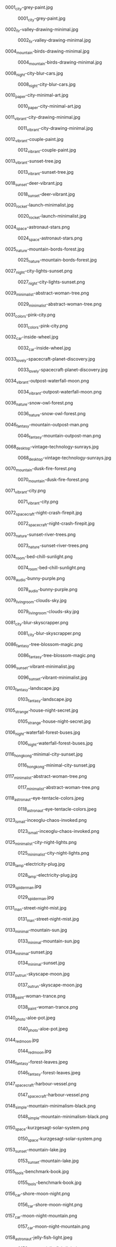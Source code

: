 **** 0001_city-grey-paint.jpg
#+CAPTION: 0001_city-grey-paint.jpg
#+NAME: wallpapers/other/0001_city-grey-paint.jpg
[[./wallpapers/other/0001_city-grey-paint.jpg]]

**** 0002_fir-valley-drawing-minimal.jpg
#+CAPTION: 0002_fir-valley-drawing-minimal.jpg
#+NAME: wallpapers/other/0002_fir-valley-drawing-minimal.jpg
[[./wallpapers/other/0002_fir-valley-drawing-minimal.jpg]]

**** 0004_mountain-birds-drawing-minimal.jpg
#+CAPTION: 0004_mountain-birds-drawing-minimal.jpg
#+NAME: wallpapers/other/0004_mountain-birds-drawing-minimal.jpg
[[./wallpapers/other/0004_mountain-birds-drawing-minimal.jpg]]

**** 0008_night-city-blur-cars.jpg
#+CAPTION: 0008_night-city-blur-cars.jpg
#+NAME: wallpapers/other/0008_night-city-blur-cars.jpg
[[./wallpapers/other/0008_night-city-blur-cars.jpg]]

**** 0010_paper-city-minimal-art.jpg
#+CAPTION: 0010_paper-city-minimal-art.jpg
#+NAME: wallpapers/other/0010_paper-city-minimal-art.jpg
[[./wallpapers/other/0010_paper-city-minimal-art.jpg]]

**** 0011_vibrant-city-drawing-minimal.jpg
#+CAPTION: 0011_vibrant-city-drawing-minimal.jpg
#+NAME: wallpapers/other/0011_vibrant-city-drawing-minimal.jpg
[[./wallpapers/other/0011_vibrant-city-drawing-minimal.jpg]]

**** 0012_vibrant-couple-paint.jpg
#+CAPTION: 0012_vibrant-couple-paint.jpg
#+NAME: wallpapers/other/0012_vibrant-couple-paint.jpg
[[./wallpapers/other/0012_vibrant-couple-paint.jpg]]

**** 0013_vibrant-sunset-tree.jpg
#+CAPTION: 0013_vibrant-sunset-tree.jpg
#+NAME: wallpapers/other/0013_vibrant-sunset-tree.jpg
[[./wallpapers/other/0013_vibrant-sunset-tree.jpg]]

**** 0018_sunset-deer-vibrant.jpg
#+CAPTION: 0018_sunset-deer-vibrant.jpg
#+NAME: wallpapers/other/0018_sunset-deer-vibrant.jpg
[[./wallpapers/other/0018_sunset-deer-vibrant.jpg]]

**** 0020_rocket-launch-minimalist.jpg
#+CAPTION: 0020_rocket-launch-minimalist.jpg
#+NAME: wallpapers/other/0020_rocket-launch-minimalist.jpg
[[./wallpapers/other/0020_rocket-launch-minimalist.jpg]]

**** 0024_space-astronaut-stars.png
#+CAPTION: 0024_space-astronaut-stars.png
#+NAME: wallpapers/other/0024_space-astronaut-stars.png
[[./wallpapers/other/0024_space-astronaut-stars.png]]

**** 0025_nature-mountain-bords-forest.jpg
#+CAPTION: 0025_nature-mountain-bords-forest.jpg
#+NAME: wallpapers/other/0025_nature-mountain-bords-forest.jpg
[[./wallpapers/other/0025_nature-mountain-bords-forest.jpg]]

**** 0027_night-city-lights-sunset.png
#+CAPTION: 0027_night-city-lights-sunset.png
#+NAME: wallpapers/other/0027_night-city-lights-sunset.png
[[./wallpapers/other/0027_night-city-lights-sunset.png]]

**** 0029_minimalist-abstract-woman-tree.png
#+CAPTION: 0029_minimalist-abstract-woman-tree.png
#+NAME: wallpapers/other/0029_minimalist-abstract-woman-tree.png
[[./wallpapers/other/0029_minimalist-abstract-woman-tree.png]]

**** 0031_colors-pink-city.png
#+CAPTION: 0031_colors-pink-city.png
#+NAME: wallpapers/other/0031_colors-pink-city.png
[[./wallpapers/other/0031_colors-pink-city.png]]

**** 0032_car-inside-wheel.jpg
#+CAPTION: 0032_car-inside-wheel.jpg
#+NAME: wallpapers/other/0032_car-inside-wheel.jpg
[[./wallpapers/other/0032_car-inside-wheel.jpg]]

**** 0033_lovely-spacecraft-planet-discovery.jpg
#+CAPTION: 0033_lovely-spacecraft-planet-discovery.jpg
#+NAME: wallpapers/other/0033_lovely-spacecraft-planet-discovery.jpg
[[./wallpapers/other/0033_lovely-spacecraft-planet-discovery.jpg]]

**** 0034_vibrant-outpost-waterfall-moon.png
#+CAPTION: 0034_vibrant-outpost-waterfall-moon.png
#+NAME: wallpapers/other/0034_vibrant-outpost-waterfall-moon.png
[[./wallpapers/other/0034_vibrant-outpost-waterfall-moon.png]]

**** 0036_nature-snow-owl-forest.png
#+CAPTION: 0036_nature-snow-owl-forest.png
#+NAME: wallpapers/other/0036_nature-snow-owl-forest.png
[[./wallpapers/other/0036_nature-snow-owl-forest.png]]

**** 0046_fantasy-mountain-outpost-man.png
#+CAPTION: 0046_fantasy-mountain-outpost-man.png
#+NAME: wallpapers/other/0046_fantasy-mountain-outpost-man.png
[[./wallpapers/other/0046_fantasy-mountain-outpost-man.png]]

**** 0068_desktop-vintage-technology-sunrays.jpg
#+CAPTION: 0068_desktop-vintage-technology-sunrays.jpg
#+NAME: wallpapers/other/0068_desktop-vintage-technology-sunrays.jpg
[[./wallpapers/other/0068_desktop-vintage-technology-sunrays.jpg]]

**** 0070_mountain-dusk-fire-forest.png
#+CAPTION: 0070_mountain-dusk-fire-forest.png
#+NAME: wallpapers/other/0070_mountain-dusk-fire-forest.png
[[./wallpapers/other/0070_mountain-dusk-fire-forest.png]]

**** 0071_vibrant-city.png
#+CAPTION: 0071_vibrant-city.png
#+NAME: wallpapers/other/0071_vibrant-city.png
[[./wallpapers/other/0071_vibrant-city.png]]

**** 0072_spacecraft-night-crash-firepit.jpg
#+CAPTION: 0072_spacecraft-night-crash-firepit.jpg
#+NAME: wallpapers/other/0072_spacecraft-night-crash-firepit.jpg
[[./wallpapers/other/0072_spacecraft-night-crash-firepit.jpg]]

**** 0073_nature-sunset-river-trees.png
#+CAPTION: 0073_nature-sunset-river-trees.png
#+NAME: wallpapers/other/0073_nature-sunset-river-trees.png
[[./wallpapers/other/0073_nature-sunset-river-trees.png]]

**** 0074_room-bed-chill-sunlight.png
#+CAPTION: 0074_room-bed-chill-sunlight.png
#+NAME: wallpapers/other/0074_room-bed-chill-sunlight.png
[[./wallpapers/other/0074_room-bed-chill-sunlight.png]]

**** 0078_audio-bunny-purple.png
#+CAPTION: 0078_audio-bunny-purple.png
#+NAME: wallpapers/other/0078_audio-bunny-purple.png
[[./wallpapers/other/0078_audio-bunny-purple.png]]

**** 0079_livingroom-clouds-sky.jpg
#+CAPTION: 0079_livingroom-clouds-sky.jpg
#+NAME: wallpapers/other/0079_livingroom-clouds-sky.jpg
[[./wallpapers/other/0079_livingroom-clouds-sky.jpg]]

**** 0081_city-blur-skyscrapper.png
#+CAPTION: 0081_city-blur-skyscrapper.png
#+NAME: wallpapers/other/0081_city-blur-skyscrapper.png
[[./wallpapers/other/0081_city-blur-skyscrapper.png]]

**** 0086_fantasy-tree-blossom-magic.png
#+CAPTION: 0086_fantasy-tree-blossom-magic.png
#+NAME: wallpapers/other/0086_fantasy-tree-blossom-magic.png
[[./wallpapers/other/0086_fantasy-tree-blossom-magic.png]]

**** 0096_sunset-vibrant-minimalist.jpg
#+CAPTION: 0096_sunset-vibrant-minimalist.jpg
#+NAME: wallpapers/other/0096_sunset-vibrant-minimalist.jpg
[[./wallpapers/other/0096_sunset-vibrant-minimalist.jpg]]

**** 0103_fantasy-landscape.jpg
#+CAPTION: 0103_fantasy-landscape.jpg
#+NAME: wallpapers/other/0103_fantasy-landscape.jpg
[[./wallpapers/other/0103_fantasy-landscape.jpg]]

**** 0105_strange-house-night-secret.jpg
#+CAPTION: 0105_strange-house-night-secret.jpg
#+NAME: wallpapers/other/0105_strange-house-night-secret.jpg
[[./wallpapers/other/0105_strange-house-night-secret.jpg]]

**** 0106_night-waterfall-forest-buses.jpg
#+CAPTION: 0106_night-waterfall-forest-buses.jpg
#+NAME: wallpapers/other/0106_night-waterfall-forest-buses.jpg
[[./wallpapers/other/0106_night-waterfall-forest-buses.jpg]]

**** 0116_hongkong-minimal-city-sunset.jpg
#+CAPTION: 0116_hongkong-minimal-city-sunset.jpg
#+NAME: wallpapers/other/0116_hongkong-minimal-city-sunset.jpg
[[./wallpapers/other/0116_hongkong-minimal-city-sunset.jpg]]

**** 0117_minimalist-abstract-woman-tree.png
#+CAPTION: 0117_minimalist-abstract-woman-tree.png
#+NAME: wallpapers/other/0117_minimalist-abstract-woman-tree.png
[[./wallpapers/other/0117_minimalist-abstract-woman-tree.png]]

**** 0118_astronaut-eye-tentacle-colors.jpeg
#+CAPTION: 0118_astronaut-eye-tentacle-colors.jpeg
#+NAME: wallpapers/other/0118_astronaut-eye-tentacle-colors.jpeg
[[./wallpapers/other/0118_astronaut-eye-tentacle-colors.jpeg]]

**** 0123_ismail-inceoglu-chaos-invoked.png
#+CAPTION: 0123_ismail-inceoglu-chaos-invoked.png
#+NAME: wallpapers/other/0123_ismail-inceoglu-chaos-invoked.png
[[./wallpapers/other/0123_ismail-inceoglu-chaos-invoked.png]]

**** 0125_minimalist-city-night-lights.png
#+CAPTION: 0125_minimalist-city-night-lights.png
#+NAME: wallpapers/other/0125_minimalist-city-night-lights.png
[[./wallpapers/other/0125_minimalist-city-night-lights.png]]

**** 0128_lamp-electricity-plug.jpg
#+CAPTION: 0128_lamp-electricity-plug.jpg
#+NAME: wallpapers/other/0128_lamp-electricity-plug.jpg
[[./wallpapers/other/0128_lamp-electricity-plug.jpg]]

**** 0129_spiderman.jpg
#+CAPTION: 0129_spiderman.jpg
#+NAME: wallpapers/other/0129_spiderman.jpg
[[./wallpapers/other/0129_spiderman.jpg]]

**** 0131_man-street-night-mist.jpg
#+CAPTION: 0131_man-street-night-mist.jpg
#+NAME: wallpapers/other/0131_man-street-night-mist.jpg
[[./wallpapers/other/0131_man-street-night-mist.jpg]]

**** 0133_minimal-mountain-sun.jpg
#+CAPTION: 0133_minimal-mountain-sun.jpg
#+NAME: wallpapers/other/0133_minimal-mountain-sun.jpg
[[./wallpapers/other/0133_minimal-mountain-sun.jpg]]

**** 0134_minimal-sunset.jpg
#+CAPTION: 0134_minimal-sunset.jpg
#+NAME: wallpapers/other/0134_minimal-sunset.jpg
[[./wallpapers/other/0134_minimal-sunset.jpg]]

**** 0137_outrun-skyscape-moon.jpg
#+CAPTION: 0137_outrun-skyscape-moon.jpg
#+NAME: wallpapers/other/0137_outrun-skyscape-moon.jpg
[[./wallpapers/other/0137_outrun-skyscape-moon.jpg]]

**** 0138_paint-woman-trance.png
#+CAPTION: 0138_paint-woman-trance.png
#+NAME: wallpapers/other/0138_paint-woman-trance.png
[[./wallpapers/other/0138_paint-woman-trance.png]]

**** 0140_photo-aloe-pot.jpeg
#+CAPTION: 0140_photo-aloe-pot.jpeg
#+NAME: wallpapers/other/0140_photo-aloe-pot.jpeg
[[./wallpapers/other/0140_photo-aloe-pot.jpeg]]

**** 0144_redmoon.jpg
#+CAPTION: 0144_redmoon.jpg
#+NAME: wallpapers/other/0144_redmoon.jpg
[[./wallpapers/other/0144_redmoon.jpg]]

**** 0146_fantasy-forest-leaves.jpeg
#+CAPTION: 0146_fantasy-forest-leaves.jpeg
#+NAME: wallpapers/other/0146_fantasy-forest-leaves.jpeg
[[./wallpapers/other/0146_fantasy-forest-leaves.jpeg]]

**** 0147_spacecraft-harbour-vessel.png
#+CAPTION: 0147_spacecraft-harbour-vessel.png
#+NAME: wallpapers/other/0147_spacecraft-harbour-vessel.png
[[./wallpapers/other/0147_spacecraft-harbour-vessel.png]]

**** 0148_simple-mountain-minimalism-black.png
#+CAPTION: 0148_simple-mountain-minimalism-black.png
#+NAME: wallpapers/other/0148_simple-mountain-minimalism-black.png
[[./wallpapers/other/0148_simple-mountain-minimalism-black.png]]

**** 0150_space-kurzgesagt-solar-system.png
#+CAPTION: 0150_space-kurzgesagt-solar-system.png
#+NAME: wallpapers/other/0150_space-kurzgesagt-solar-system.png
[[./wallpapers/other/0150_space-kurzgesagt-solar-system.png]]

**** 0153_sunset-mountain-lake.jpg
#+CAPTION: 0153_sunset-mountain-lake.jpg
#+NAME: wallpapers/other/0153_sunset-mountain-lake.jpg
[[./wallpapers/other/0153_sunset-mountain-lake.jpg]]

**** 0155_tools-benchmark-book.jpg
#+CAPTION: 0155_tools-benchmark-book.jpg
#+NAME: wallpapers/other/0155_tools-benchmark-book.jpg
[[./wallpapers/other/0155_tools-benchmark-book.jpg]]

**** 0156_car-shore-moon-night.png
#+CAPTION: 0156_car-shore-moon-night.png
#+NAME: wallpapers/other/0156_car-shore-moon-night.png
[[./wallpapers/other/0156_car-shore-moon-night.png]]

**** 0157_car-moon-night-mountain.png
#+CAPTION: 0157_car-moon-night-mountain.png
#+NAME: wallpapers/other/0157_car-moon-night-mountain.png
[[./wallpapers/other/0157_car-moon-night-mountain.png]]

**** 0158_astronaut-jelly-fish-light.jpeg
#+CAPTION: 0158_astronaut-jelly-fish-light.jpeg
#+NAME: wallpapers/other/0158_astronaut-jelly-fish-light.jpeg
[[./wallpapers/other/0158_astronaut-jelly-fish-light.jpeg]]

**** 0163_astronaut-rainbow-flowers.jpg
#+CAPTION: 0163_astronaut-rainbow-flowers.jpg
#+NAME: wallpapers/other/0163_astronaut-rainbow-flowers.jpg
[[./wallpapers/other/0163_astronaut-rainbow-flowers.jpg]]

**** 0164_minimalist-trees-birds-sunrise.jpg
#+CAPTION: 0164_minimalist-trees-birds-sunrise.jpg
#+NAME: wallpapers/other/0164_minimalist-trees-birds-sunrise.jpg
[[./wallpapers/other/0164_minimalist-trees-birds-sunrise.jpg]]

**** 0167_white-dragon-fantasy.jpg
#+CAPTION: 0167_white-dragon-fantasy.jpg
#+NAME: wallpapers/other/0167_white-dragon-fantasy.jpg
[[./wallpapers/other/0167_white-dragon-fantasy.jpg]]

**** 0169_man-blackhole-pit.jpg
#+CAPTION: 0169_man-blackhole-pit.jpg
#+NAME: wallpapers/other/0169_man-blackhole-pit.jpg
[[./wallpapers/other/0169_man-blackhole-pit.jpg]]

**** 0170_space-harbour-industrial.jpg
#+CAPTION: 0170_space-harbour-industrial.jpg
#+NAME: wallpapers/other/0170_space-harbour-industrial.jpg
[[./wallpapers/other/0170_space-harbour-industrial.jpg]]

**** 0171_photo-pilot-leaves.jpg
#+CAPTION: 0171_photo-pilot-leaves.jpg
#+NAME: wallpapers/other/0171_photo-pilot-leaves.jpg
[[./wallpapers/other/0171_photo-pilot-leaves.jpg]]

**** 0172_hills-couple-sunset-clouds.jpg
#+CAPTION: 0172_hills-couple-sunset-clouds.jpg
#+NAME: wallpapers/other/0172_hills-couple-sunset-clouds.jpg
[[./wallpapers/other/0172_hills-couple-sunset-clouds.jpg]]

**** 0174_scaphander-jelly-fish-blue.jpg
#+CAPTION: 0174_scaphander-jelly-fish-blue.jpg
#+NAME: wallpapers/other/0174_scaphander-jelly-fish-blue.jpg
[[./wallpapers/other/0174_scaphander-jelly-fish-blue.jpg]]

**** 0175_geometric-lion-warm-colors.png
#+CAPTION: 0175_geometric-lion-warm-colors.png
#+NAME: wallpapers/other/0175_geometric-lion-warm-colors.png
[[./wallpapers/other/0175_geometric-lion-warm-colors.png]]

**** 0176_wave-circle-minimalist.png
#+CAPTION: 0176_wave-circle-minimalist.png
#+NAME: wallpapers/other/0176_wave-circle-minimalist.png
[[./wallpapers/other/0176_wave-circle-minimalist.png]]

**** 0179_minimalist-person-city-sky.jpg
#+CAPTION: 0179_minimalist-person-city-sky.jpg
#+NAME: wallpapers/other/0179_minimalist-person-city-sky.jpg
[[./wallpapers/other/0179_minimalist-person-city-sky.jpg]]

**** 0180_city-japan-sushi-bridge.png
#+CAPTION: 0180_city-japan-sushi-bridge.png
#+NAME: wallpapers/other/0180_city-japan-sushi-bridge.png
[[./wallpapers/other/0180_city-japan-sushi-bridge.png]]

**** 0183_vibrant-neon-minimalist-owl.jpg
#+CAPTION: 0183_vibrant-neon-minimalist-owl.jpg
#+NAME: wallpapers/other/0183_vibrant-neon-minimalist-owl.jpg
[[./wallpapers/other/0183_vibrant-neon-minimalist-owl.jpg]]

**** 0184_pixel-traditional-building-hill.png
#+CAPTION: 0184_pixel-traditional-building-hill.png
#+NAME: wallpapers/other/0184_pixel-traditional-building-hill.png
[[./wallpapers/other/0184_pixel-traditional-building-hill.png]]

**** 0185_moon-sea-iceberg-minimalist.jpg
#+CAPTION: 0185_moon-sea-iceberg-minimalist.jpg
#+NAME: wallpapers/other/0185_moon-sea-iceberg-minimalist.jpg
[[./wallpapers/other/0185_moon-sea-iceberg-minimalist.jpg]]

**** 0188_outpost-forest-sunrise-bluesky.jpg
#+CAPTION: 0188_outpost-forest-sunrise-bluesky.jpg
#+NAME: wallpapers/other/0188_outpost-forest-sunrise-bluesky.jpg
[[./wallpapers/other/0188_outpost-forest-sunrise-bluesky.jpg]]

**** 0194_car-neon-tape-sunset.jpg
#+CAPTION: 0194_car-neon-tape-sunset.jpg
#+NAME: wallpapers/other/0194_car-neon-tape-sunset.jpg
[[./wallpapers/other/0194_car-neon-tape-sunset.jpg]]

**** 0196_fish-red-jar-sea.jpg
#+CAPTION: 0196_fish-red-jar-sea.jpg
#+NAME: wallpapers/other/0196_fish-red-jar-sea.jpg
[[./wallpapers/other/0196_fish-red-jar-sea.jpg]]

**** 0200_minimal-trees-sun-boy.png
#+CAPTION: 0200_minimal-trees-sun-boy.png
#+NAME: wallpapers/other/0200_minimal-trees-sun-boy.png
[[./wallpapers/other/0200_minimal-trees-sun-boy.png]]

**** 0216_bear-moon-minimalist-campfire.jpeg
#+CAPTION: 0216_bear-moon-minimalist-campfire.jpeg
#+NAME: wallpapers/other/0216_bear-moon-minimalist-campfire.jpeg
[[./wallpapers/other/0216_bear-moon-minimalist-campfire.jpeg]]

**** 0217_coffee-cat.png
#+CAPTION: 0217_coffee-cat.png
#+NAME: wallpapers/other/0217_coffee-cat.png
[[./wallpapers/other/0217_coffee-cat.png]]

**** 0219_lake-fisherman-mist-house.jpg
#+CAPTION: 0219_lake-fisherman-mist-house.jpg
#+NAME: wallpapers/other/0219_lake-fisherman-mist-house.jpg
[[./wallpapers/other/0219_lake-fisherman-mist-house.jpg]]

**** 0234_nord-minimalist-snow-mountain.png
#+CAPTION: 0234_nord-minimalist-snow-mountain.png
#+NAME: wallpapers/other/0234_nord-minimalist-snow-mountain.png
[[./wallpapers/other/0234_nord-minimalist-snow-mountain.png]]

**** 0238_clouds-mountain-hotairballoon-cartoon-moon.png
#+CAPTION: 0238_clouds-mountain-hotairballoon-cartoon-moon.png
#+NAME: wallpapers/other/0238_clouds-mountain-hotairballoon-cartoon-moon.png
[[./wallpapers/other/0238_clouds-mountain-hotairballoon-cartoon-moon.png]]

**** 0239_astronaut-planet-station-stars.jpg
#+CAPTION: 0239_astronaut-planet-station-stars.jpg
#+NAME: wallpapers/other/0239_astronaut-planet-station-stars.jpg
[[./wallpapers/other/0239_astronaut-planet-station-stars.jpg]]

**** 0240_hand-robot-sphere-reflexion.jpg
#+CAPTION: 0240_hand-robot-sphere-reflexion.jpg
#+NAME: wallpapers/other/0240_hand-robot-sphere-reflexion.jpg
[[./wallpapers/other/0240_hand-robot-sphere-reflexion.jpg]]

**** 0244_sunset-boat-minimalist-vibrant.png
#+CAPTION: 0244_sunset-boat-minimalist-vibrant.png
#+NAME: wallpapers/other/0244_sunset-boat-minimalist-vibrant.png
[[./wallpapers/other/0244_sunset-boat-minimalist-vibrant.png]]

**** 0245_forest-campsite-forest-sunrise.jpg
#+CAPTION: 0245_forest-campsite-forest-sunrise.jpg
#+NAME: wallpapers/other/0245_forest-campsite-forest-sunrise.jpg
[[./wallpapers/other/0245_forest-campsite-forest-sunrise.jpg]]

**** 0247_space-spoutnik-minimalist-spheres.png
#+CAPTION: 0247_space-spoutnik-minimalist-spheres.png
#+NAME: wallpapers/other/0247_space-spoutnik-minimalist-spheres.png
[[./wallpapers/other/0247_space-spoutnik-minimalist-spheres.png]]

**** 0248_dune-minimalist-worm-desert.jpg
#+CAPTION: 0248_dune-minimalist-worm-desert.jpg
#+NAME: wallpapers/other/0248_dune-minimalist-worm-desert.jpg
[[./wallpapers/other/0248_dune-minimalist-worm-desert.jpg]]

**** 0250_8-bit-day-minimalist.jpg
#+CAPTION: 0250_8-bit-day-minimalist.jpg
#+NAME: wallpapers/other/0250_8-bit-day-minimalist.jpg
[[./wallpapers/other/0250_8-bit-day-minimalist.jpg]]

**** 0252_abandonned-sign-purple-sky.png
#+CAPTION: 0252_abandonned-sign-purple-sky.png
#+NAME: wallpapers/other/0252_abandonned-sign-purple-sky.png
[[./wallpapers/other/0252_abandonned-sign-purple-sky.png]]

**** 0254_blur-city-night-crowd.png
#+CAPTION: 0254_blur-city-night-crowd.png
#+NAME: wallpapers/other/0254_blur-city-night-crowd.png
[[./wallpapers/other/0254_blur-city-night-crowd.png]]

**** 0259_minimal-planets-stars-space.png
#+CAPTION: 0259_minimal-planets-stars-space.png
#+NAME: wallpapers/other/0259_minimal-planets-stars-space.png
[[./wallpapers/other/0259_minimal-planets-stars-space.png]]

**** 0260_minimalist-pixelart-city-night.png
#+CAPTION: 0260_minimalist-pixelart-city-night.png
#+NAME: wallpapers/other/0260_minimalist-pixelart-city-night.png
[[./wallpapers/other/0260_minimalist-pixelart-city-night.png]]

**** 0261_pastel-painting-couple-landscape.png
#+CAPTION: 0261_pastel-painting-couple-landscape.png
#+NAME: wallpapers/other/0261_pastel-painting-couple-landscape.png
[[./wallpapers/other/0261_pastel-painting-couple-landscape.png]]

**** 0262_sunset-sky-pink-trees.png
#+CAPTION: 0262_sunset-sky-pink-trees.png
#+NAME: wallpapers/other/0262_sunset-sky-pink-trees.png
[[./wallpapers/other/0262_sunset-sky-pink-trees.png]]

**** 0263_anime-street-cat-night.png
#+CAPTION: 0263_anime-street-cat-night.png
#+NAME: wallpapers/other/0263_anime-street-cat-night.png
[[./wallpapers/other/0263_anime-street-cat-night.png]]

**** 0270_sky-grey-desert-men.png
#+CAPTION: 0270_sky-grey-desert-men.png
#+NAME: wallpapers/other/0270_sky-grey-desert-men.png
[[./wallpapers/other/0270_sky-grey-desert-men.png]]

**** 0278_street-anime-rain-dawn.png
#+CAPTION: 0278_street-anime-rain-dawn.png
#+NAME: wallpapers/other/0278_street-anime-rain-dawn.png
[[./wallpapers/other/0278_street-anime-rain-dawn.png]]

**** 0279_plane-vibrant-sunset-pink.jpg
#+CAPTION: 0279_plane-vibrant-sunset-pink.jpg
#+NAME: wallpapers/other/0279_plane-vibrant-sunset-pink.jpg
[[./wallpapers/other/0279_plane-vibrant-sunset-pink.jpg]]

**** 0280_minimal-solarized-evil-clock.png
#+CAPTION: 0280_minimal-solarized-evil-clock.png
#+NAME: wallpapers/other/0280_minimal-solarized-evil-clock.png
[[./wallpapers/other/0280_minimal-solarized-evil-clock.png]]

**** 0281_minimal-moon-plane-shadow.jpg
#+CAPTION: 0281_minimal-moon-plane-shadow.jpg
#+NAME: wallpapers/other/0281_minimal-moon-plane-shadow.jpg
[[./wallpapers/other/0281_minimal-moon-plane-shadow.jpg]]

**** 0282_paint-dark-flame-red.png
#+CAPTION: 0282_paint-dark-flame-red.png
#+NAME: wallpapers/other/0282_paint-dark-flame-red.png
[[./wallpapers/other/0282_paint-dark-flame-red.png]]

**** 0287_alena_aenami-bluehour-electric-tower.jpeg
#+CAPTION: 0287_alena_aenami-bluehour-electric-tower.jpeg
#+NAME: wallpapers/other/0287_alena_aenami-bluehour-electric-tower.jpeg
[[./wallpapers/other/0287_alena_aenami-bluehour-electric-tower.jpeg]]

**** 0288_alena_aenami-budapest-bridge-river.jpeg
#+CAPTION: 0288_alena_aenami-budapest-bridge-river.jpeg
#+NAME: wallpapers/other/0288_alena_aenami-budapest-bridge-river.jpeg
[[./wallpapers/other/0288_alena_aenami-budapest-bridge-river.jpeg]]

**** 0289_alena_aenami-cloud-shapes-house.jpeg
#+CAPTION: 0289_alena_aenami-cloud-shapes-house.jpeg
#+NAME: wallpapers/other/0289_alena_aenami-cloud-shapes-house.jpeg
[[./wallpapers/other/0289_alena_aenami-cloud-shapes-house.jpeg]]

**** 0290_alena_aenami-cold-city-cables.jpeg
#+CAPTION: 0290_alena_aenami-cold-city-cables.jpeg
#+NAME: wallpapers/other/0290_alena_aenami-cold-city-cables.jpeg
[[./wallpapers/other/0290_alena_aenami-cold-city-cables.jpeg]]

**** 0291_alena_aenami-crater-lake-birds.jpeg
#+CAPTION: 0291_alena_aenami-crater-lake-birds.jpeg
#+NAME: wallpapers/other/0291_alena_aenami-crater-lake-birds.jpeg
[[./wallpapers/other/0291_alena_aenami-crater-lake-birds.jpeg]]

**** 0296_girl-pool-plane-towel.jpg
#+CAPTION: 0296_girl-pool-plane-towel.jpg
#+NAME: wallpapers/other/0296_girl-pool-plane-towel.jpg
[[./wallpapers/other/0296_girl-pool-plane-towel.jpg]]

**** 0297_pastel-paint-cloud-girl.png
#+CAPTION: 0297_pastel-paint-cloud-girl.png
#+NAME: wallpapers/other/0297_pastel-paint-cloud-girl.png
[[./wallpapers/other/0297_pastel-paint-cloud-girl.png]]

**** 0298_sunset-minimalist-lake-trees.png
#+CAPTION: 0298_sunset-minimalist-lake-trees.png
#+NAME: wallpapers/other/0298_sunset-minimalist-lake-trees.png
[[./wallpapers/other/0298_sunset-minimalist-lake-trees.png]]

**** 0300_anime-girl-artistic-sunset.jpg
#+CAPTION: 0300_anime-girl-artistic-sunset.jpg
#+NAME: wallpapers/other/0300_anime-girl-artistic-sunset.jpg
[[./wallpapers/other/0300_anime-girl-artistic-sunset.jpg]]

**** 0303_night-stars-comet-minimalist.jpg
#+CAPTION: 0303_night-stars-comet-minimalist.jpg
#+NAME: wallpapers/other/0303_night-stars-comet-minimalist.jpg
[[./wallpapers/other/0303_night-stars-comet-minimalist.jpg]]

**** 0304_pink-minimalist-hot-air-balloon-forest.png
#+CAPTION: 0304_pink-minimalist-hot-air-balloon-forest.png
#+NAME: wallpapers/other/0304_pink-minimalist-hot-air-balloon-forest.png
[[./wallpapers/other/0304_pink-minimalist-hot-air-balloon-forest.png]]

**** 0305_truck-man-lake-minimalist.jpg
#+CAPTION: 0305_truck-man-lake-minimalist.jpg
#+NAME: wallpapers/other/0305_truck-man-lake-minimalist.jpg
[[./wallpapers/other/0305_truck-man-lake-minimalist.jpg]]

**** 0307_anime-beach-night-sea.jpg
#+CAPTION: 0307_anime-beach-night-sea.jpg
#+NAME: wallpapers/other/0307_anime-beach-night-sea.jpg
[[./wallpapers/other/0307_anime-beach-night-sea.jpg]]

**** 0350_desert-night-neon-ruins.jpg
#+CAPTION: 0350_desert-night-neon-ruins.jpg
#+NAME: wallpapers/other/0350_desert-night-neon-ruins.jpg
[[./wallpapers/other/0350_desert-night-neon-ruins.jpg]]

**** 0352_drawing-strawhat-dog-mountains.jpg
#+CAPTION: 0352_drawing-strawhat-dog-mountains.jpg
#+NAME: wallpapers/other/0352_drawing-strawhat-dog-mountains.jpg
[[./wallpapers/other/0352_drawing-strawhat-dog-mountains.jpg]]

**** 0353_forest-boat-mist-sunlight.jpg
#+CAPTION: 0353_forest-boat-mist-sunlight.jpg
#+NAME: wallpapers/other/0353_forest-boat-mist-sunlight.jpg
[[./wallpapers/other/0353_forest-boat-mist-sunlight.jpg]]

**** 0354_forest-mist-samurai-birds.jpg
#+CAPTION: 0354_forest-mist-samurai-birds.jpg
#+NAME: wallpapers/other/0354_forest-mist-samurai-birds.jpg
[[./wallpapers/other/0354_forest-mist-samurai-birds.jpg]]

**** 0360_gruvbox-japanese-bento-sushi.png
#+CAPTION: 0360_gruvbox-japanese-bento-sushi.png
#+NAME: wallpapers/other/0360_gruvbox-japanese-bento-sushi.png
[[./wallpapers/other/0360_gruvbox-japanese-bento-sushi.png]]

**** 0361_moon-samurai-mystical-ancient.png
#+CAPTION: 0361_moon-samurai-mystical-ancient.png
#+NAME: wallpapers/other/0361_moon-samurai-mystical-ancient.png
[[./wallpapers/other/0361_moon-samurai-mystical-ancient.png]]

**** 0365_paint-beach-sun-clouds.png
#+CAPTION: 0365_paint-beach-sun-clouds.png
#+NAME: wallpapers/other/0365_paint-beach-sun-clouds.png
[[./wallpapers/other/0365_paint-beach-sun-clouds.png]]

**** 0369_pixelart-knight-sword-flame.png
#+CAPTION: 0369_pixelart-knight-sword-flame.png
#+NAME: wallpapers/other/0369_pixelart-knight-sword-flame.png
[[./wallpapers/other/0369_pixelart-knight-sword-flame.png]]

**** 0370_pokemon-center-8bit-retro.png
#+CAPTION: 0370_pokemon-center-8bit-retro.png
#+NAME: wallpapers/other/0370_pokemon-center-8bit-retro.png
[[./wallpapers/other/0370_pokemon-center-8bit-retro.png]]

**** 0374_strips-blackwhite-body-legs.png
#+CAPTION: 0374_strips-blackwhite-body-legs.png
#+NAME: wallpapers/other/0374_strips-blackwhite-body-legs.png
[[./wallpapers/other/0374_strips-blackwhite-body-legs.png]]

**** 0376_sunrise-van-road-clouds.png
#+CAPTION: 0376_sunrise-van-road-clouds.png
#+NAME: wallpapers/other/0376_sunrise-van-road-clouds.png
[[./wallpapers/other/0376_sunrise-van-road-clouds.png]]

**** 0377_red-fantasy-landscape.jpg
#+CAPTION: 0377_red-fantasy-landscape.jpg
#+NAME: wallpapers/other/0377_red-fantasy-landscape.jpg
[[./wallpapers/other/0377_red-fantasy-landscape.jpg]]

**** 0378_blue-fantasy-landscape.jpg
#+CAPTION: 0378_blue-fantasy-landscape.jpg
#+NAME: wallpapers/other/0378_blue-fantasy-landscape.jpg
[[./wallpapers/other/0378_blue-fantasy-landscape.jpg]]

**** 0379_fantastic-clouds-and-a-house.jpg
#+CAPTION: 0379_fantastic-clouds-and-a-house.jpg
#+NAME: wallpapers/other/0379_fantastic-clouds-and-a-house.jpg
[[./wallpapers/other/0379_fantastic-clouds-and-a-house.jpg]]

**** 0380_blue-sunrise-on-mars-by-macrebisz.jpg
#+CAPTION: 0380_blue-sunrise-on-mars-by-macrebisz.jpg
#+NAME: wallpapers/other/0380_blue-sunrise-on-mars-by-macrebisz.jpg
[[./wallpapers/other/0380_blue-sunrise-on-mars-by-macrebisz.jpg]]

**** README.org
#+CAPTION: README.org
#+NAME: wallpapers/other/README.org
[[./wallpapers/other/README.org]]

